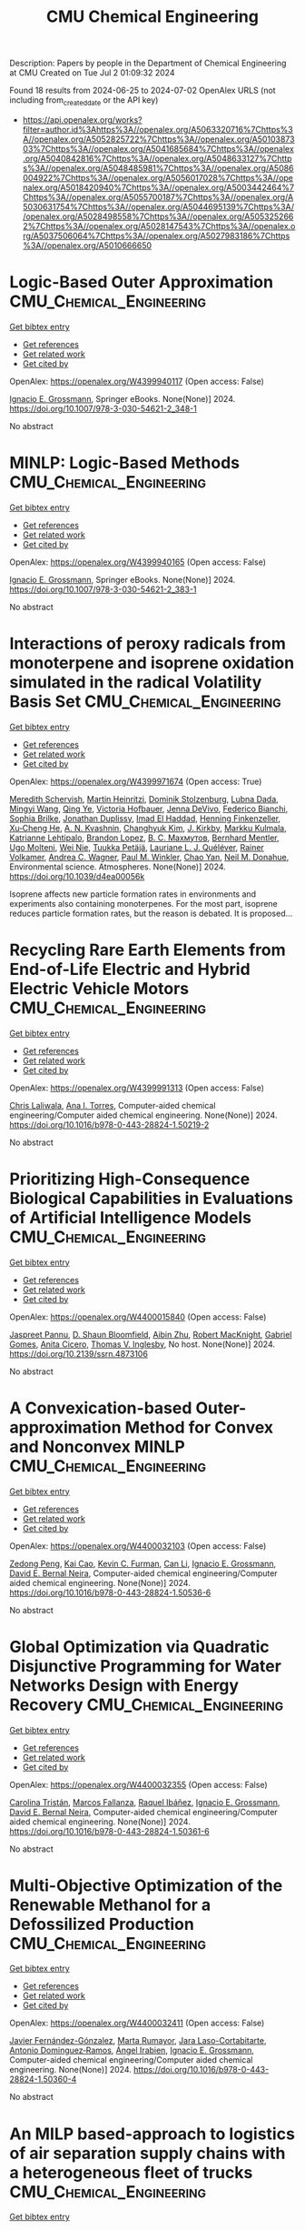 #+TITLE: CMU Chemical Engineering
Description: Papers by people in the Department of Chemical Engineering at CMU
Created on Tue Jul  2 01:09:32 2024

Found 18 results from 2024-06-25 to 2024-07-02
OpenAlex URLS (not including from_created_date or the API key)
- [[https://api.openalex.org/works?filter=author.id%3Ahttps%3A//openalex.org/A5063320716%7Chttps%3A//openalex.org/A5052825722%7Chttps%3A//openalex.org/A5010387303%7Chttps%3A//openalex.org/A5041685684%7Chttps%3A//openalex.org/A5040842816%7Chttps%3A//openalex.org/A5048633127%7Chttps%3A//openalex.org/A5048485981%7Chttps%3A//openalex.org/A5086004922%7Chttps%3A//openalex.org/A5056017028%7Chttps%3A//openalex.org/A5018420940%7Chttps%3A//openalex.org/A5003442464%7Chttps%3A//openalex.org/A5055700187%7Chttps%3A//openalex.org/A5030631754%7Chttps%3A//openalex.org/A5044695139%7Chttps%3A//openalex.org/A5028498558%7Chttps%3A//openalex.org/A5053252662%7Chttps%3A//openalex.org/A5028147543%7Chttps%3A//openalex.org/A5037506064%7Chttps%3A//openalex.org/A5027983186%7Chttps%3A//openalex.org/A5010666650]]

* Logic-Based Outer Approximation  :CMU_Chemical_Engineering:
:PROPERTIES:
:UUID: https://openalex.org/W4399940117
:TOPICS: Model Predictive Control in Industrial Processes, State-of-the-Art in Process Optimization under Uncertainty, Numerical Optimization Techniques
:PUBLICATION_DATE: 2024-01-01
:END:    
    
[[elisp:(doi-add-bibtex-entry "https://doi.org/10.1007/978-3-030-54621-2_348-1")][Get bibtex entry]] 

- [[elisp:(progn (xref--push-markers (current-buffer) (point)) (oa--referenced-works "https://openalex.org/W4399940117"))][Get references]]
- [[elisp:(progn (xref--push-markers (current-buffer) (point)) (oa--related-works "https://openalex.org/W4399940117"))][Get related work]]
- [[elisp:(progn (xref--push-markers (current-buffer) (point)) (oa--cited-by-works "https://openalex.org/W4399940117"))][Get cited by]]

OpenAlex: https://openalex.org/W4399940117 (Open access: False)
    
[[https://openalex.org/A5056017028][Ignacio E. Grossmann]], Springer eBooks. None(None)] 2024. https://doi.org/10.1007/978-3-030-54621-2_348-1 
     
No abstract    

    

* MINLP: Logic-Based Methods  :CMU_Chemical_Engineering:
:PROPERTIES:
:UUID: https://openalex.org/W4399940165
:TOPICS: Model Predictive Control in Industrial Processes, State-of-the-Art in Process Optimization under Uncertainty, Formal Methods in Software Verification and Control
:PUBLICATION_DATE: 2024-01-01
:END:    
    
[[elisp:(doi-add-bibtex-entry "https://doi.org/10.1007/978-3-030-54621-2_383-1")][Get bibtex entry]] 

- [[elisp:(progn (xref--push-markers (current-buffer) (point)) (oa--referenced-works "https://openalex.org/W4399940165"))][Get references]]
- [[elisp:(progn (xref--push-markers (current-buffer) (point)) (oa--related-works "https://openalex.org/W4399940165"))][Get related work]]
- [[elisp:(progn (xref--push-markers (current-buffer) (point)) (oa--cited-by-works "https://openalex.org/W4399940165"))][Get cited by]]

OpenAlex: https://openalex.org/W4399940165 (Open access: False)
    
[[https://openalex.org/A5056017028][Ignacio E. Grossmann]], Springer eBooks. None(None)] 2024. https://doi.org/10.1007/978-3-030-54621-2_383-1 
     
No abstract    

    

* Interactions of peroxy radicals from monoterpene and isoprene oxidation simulated in the radical Volatility Basis Set  :CMU_Chemical_Engineering:
:PROPERTIES:
:UUID: https://openalex.org/W4399971674
:TOPICS: Predicting Antioxidant Activity of Phenolic Compounds, Chiral Separation in Chromatography, Innovations in Chemistry Education and Laboratory Techniques
:PUBLICATION_DATE: 2024-01-01
:END:    
    
[[elisp:(doi-add-bibtex-entry "https://doi.org/10.1039/d4ea00056k")][Get bibtex entry]] 

- [[elisp:(progn (xref--push-markers (current-buffer) (point)) (oa--referenced-works "https://openalex.org/W4399971674"))][Get references]]
- [[elisp:(progn (xref--push-markers (current-buffer) (point)) (oa--related-works "https://openalex.org/W4399971674"))][Get related work]]
- [[elisp:(progn (xref--push-markers (current-buffer) (point)) (oa--cited-by-works "https://openalex.org/W4399971674"))][Get cited by]]

OpenAlex: https://openalex.org/W4399971674 (Open access: True)
    
[[https://openalex.org/A5038957567][Meredith Schervish]], [[https://openalex.org/A5037408007][Martin Heinritzi]], [[https://openalex.org/A5063223340][Dominik Stolzenburg]], [[https://openalex.org/A5049539173][Lubna Dada]], [[https://openalex.org/A5083213632][Mingyi Wang]], [[https://openalex.org/A5018999020][Qing Ye]], [[https://openalex.org/A5012274245][Victoria Hofbauer]], [[https://openalex.org/A5092773428][Jenna DeVivo]], [[https://openalex.org/A5075179945][Federico Bianchi]], [[https://openalex.org/A5045766641][Sophia Brilke]], [[https://openalex.org/A5088633919][Jonathan Duplissy]], [[https://openalex.org/A5080319960][Imad El Haddad]], [[https://openalex.org/A5081639490][Henning Finkenzeller]], [[https://openalex.org/A5043129752][Xu‐Cheng He]], [[https://openalex.org/A5018996508][A. N. Kvashnin]], [[https://openalex.org/A5063780894][Changhyuk Kim]], [[https://openalex.org/A5009274507][J. Kirkby]], [[https://openalex.org/A5000471665][Markku Kulmala]], [[https://openalex.org/A5019559780][Katrianne Lehtipalo]], [[https://openalex.org/A5019360565][Brandon Lopez]], [[https://openalex.org/A5036074857][В. С. Махмутов]], [[https://openalex.org/A5090590782][Bernhard Mentler]], [[https://openalex.org/A5086592925][Ugo Molteni]], [[https://openalex.org/A5067110169][Wei Nie]], [[https://openalex.org/A5070326299][Tuukka Petäjä]], [[https://openalex.org/A5058987691][Lauriane L. J. Quéléver]], [[https://openalex.org/A5018521569][Rainer Volkamer]], [[https://openalex.org/A5024532344][Andrea C. Wagner]], [[https://openalex.org/A5042382547][Paul M. Winkler]], [[https://openalex.org/A5008144731][Chao Yan]], [[https://openalex.org/A5041685684][Neil M. Donahue]], Environmental science. Atmospheres. None(None)] 2024. https://doi.org/10.1039/d4ea00056k 
     
Isoprene affects new particle formation rates in environments and experiments also containing monoterpenes. For the most part, isoprene reduces particle formation rates, but the reason is debated. It is proposed...    

    

* Recycling Rare Earth Elements from End-of-Life Electric and Hybrid Electric Vehicle Motors  :CMU_Chemical_Engineering:
:PROPERTIES:
:UUID: https://openalex.org/W4399991313
:TOPICS: Battery Recycling and Rare Earth Recovery, Global E-Waste Recycling and Management, Lithium-ion Battery Technology
:PUBLICATION_DATE: 2024-01-01
:END:    
    
[[elisp:(doi-add-bibtex-entry "https://doi.org/10.1016/b978-0-443-28824-1.50219-2")][Get bibtex entry]] 

- [[elisp:(progn (xref--push-markers (current-buffer) (point)) (oa--referenced-works "https://openalex.org/W4399991313"))][Get references]]
- [[elisp:(progn (xref--push-markers (current-buffer) (point)) (oa--related-works "https://openalex.org/W4399991313"))][Get related work]]
- [[elisp:(progn (xref--push-markers (current-buffer) (point)) (oa--cited-by-works "https://openalex.org/W4399991313"))][Get cited by]]

OpenAlex: https://openalex.org/W4399991313 (Open access: False)
    
[[https://openalex.org/A5099464039][Chris Laliwala]], [[https://openalex.org/A5027983186][Ana I. Torres]], Computer-aided chemical engineering/Computer aided chemical engineering. None(None)] 2024. https://doi.org/10.1016/b978-0-443-28824-1.50219-2 
     
No abstract    

    

* Prioritizing High-Consequence Biological Capabilities in Evaluations of Artificial Intelligence Models  :CMU_Chemical_Engineering:
:PROPERTIES:
:UUID: https://openalex.org/W4400015840
:TOPICS: Advanced Techniques in Bioimage Analysis and Microscopy, Explainable Artificial Intelligence
:PUBLICATION_DATE: 2024-01-01
:END:    
    
[[elisp:(doi-add-bibtex-entry "https://doi.org/10.2139/ssrn.4873106")][Get bibtex entry]] 

- [[elisp:(progn (xref--push-markers (current-buffer) (point)) (oa--referenced-works "https://openalex.org/W4400015840"))][Get references]]
- [[elisp:(progn (xref--push-markers (current-buffer) (point)) (oa--related-works "https://openalex.org/W4400015840"))][Get related work]]
- [[elisp:(progn (xref--push-markers (current-buffer) (point)) (oa--cited-by-works "https://openalex.org/W4400015840"))][Get cited by]]

OpenAlex: https://openalex.org/W4400015840 (Open access: False)
    
[[https://openalex.org/A5020208081][Jaspreet Pannu]], [[https://openalex.org/A5085339061][D. Shaun Bloomfield]], [[https://openalex.org/A5082722944][Aibin Zhu]], [[https://openalex.org/A5060793099][Robert MacKnight]], [[https://openalex.org/A5048633127][Gabriel Gomes]], [[https://openalex.org/A5052058831][Anita Cicero]], [[https://openalex.org/A5047102918][Thomas V. Inglesby]], No host. None(None)] 2024. https://doi.org/10.2139/ssrn.4873106 
     
No abstract    

    

* A Convexication-based Outer-approximation Method for Convex and Nonconvex MINLP  :CMU_Chemical_Engineering:
:PROPERTIES:
:UUID: https://openalex.org/W4400032103
:TOPICS: Numerical Optimization Techniques, Model Predictive Control in Industrial Processes, Iterative Algorithms for Nonlinear Operators and Optimization
:PUBLICATION_DATE: 2024-01-01
:END:    
    
[[elisp:(doi-add-bibtex-entry "https://doi.org/10.1016/b978-0-443-28824-1.50536-6")][Get bibtex entry]] 

- [[elisp:(progn (xref--push-markers (current-buffer) (point)) (oa--referenced-works "https://openalex.org/W4400032103"))][Get references]]
- [[elisp:(progn (xref--push-markers (current-buffer) (point)) (oa--related-works "https://openalex.org/W4400032103"))][Get related work]]
- [[elisp:(progn (xref--push-markers (current-buffer) (point)) (oa--cited-by-works "https://openalex.org/W4400032103"))][Get cited by]]

OpenAlex: https://openalex.org/W4400032103 (Open access: False)
    
[[https://openalex.org/A5035222919][Zedong Peng]], [[https://openalex.org/A5043879940][Kai Cao]], [[https://openalex.org/A5041525918][Kevin C. Furman]], [[https://openalex.org/A5060513285][Can Li]], [[https://openalex.org/A5056017028][Ignacio E. Grossmann]], [[https://openalex.org/A5015746295][David E. Bernal Neira]], Computer-aided chemical engineering/Computer aided chemical engineering. None(None)] 2024. https://doi.org/10.1016/b978-0-443-28824-1.50536-6 
     
No abstract    

    

* Global Optimization via Quadratic Disjunctive Programming for Water Networks Design with Energy Recovery  :CMU_Chemical_Engineering:
:PROPERTIES:
:UUID: https://openalex.org/W4400032355
:TOPICS: State-of-the-Art in Process Optimization under Uncertainty, Model Predictive Control in Industrial Processes, Stochastic Thermodynamics and Fluctuation Theorems
:PUBLICATION_DATE: 2024-01-01
:END:    
    
[[elisp:(doi-add-bibtex-entry "https://doi.org/10.1016/b978-0-443-28824-1.50361-6")][Get bibtex entry]] 

- [[elisp:(progn (xref--push-markers (current-buffer) (point)) (oa--referenced-works "https://openalex.org/W4400032355"))][Get references]]
- [[elisp:(progn (xref--push-markers (current-buffer) (point)) (oa--related-works "https://openalex.org/W4400032355"))][Get related work]]
- [[elisp:(progn (xref--push-markers (current-buffer) (point)) (oa--cited-by-works "https://openalex.org/W4400032355"))][Get cited by]]

OpenAlex: https://openalex.org/W4400032355 (Open access: False)
    
[[https://openalex.org/A5090087147][Carolina Tristán]], [[https://openalex.org/A5041741622][Marcos Fallanza]], [[https://openalex.org/A5042986970][Raquel Ibáñez]], [[https://openalex.org/A5056017028][Ignacio E. Grossmann]], [[https://openalex.org/A5015746295][David E. Bernal Neira]], Computer-aided chemical engineering/Computer aided chemical engineering. None(None)] 2024. https://doi.org/10.1016/b978-0-443-28824-1.50361-6 
     
No abstract    

    

* Multi-Objective Optimization of the Renewable Methanol for a Defossilized Production  :CMU_Chemical_Engineering:
:PROPERTIES:
:UUID: https://openalex.org/W4400032411
:TOPICS: State-of-the-Art in Process Optimization under Uncertainty, Catalytic Carbon Dioxide Hydrogenation, Carbon Dioxide Capture and Storage Technologies
:PUBLICATION_DATE: 2024-01-01
:END:    
    
[[elisp:(doi-add-bibtex-entry "https://doi.org/10.1016/b978-0-443-28824-1.50360-4")][Get bibtex entry]] 

- [[elisp:(progn (xref--push-markers (current-buffer) (point)) (oa--referenced-works "https://openalex.org/W4400032411"))][Get references]]
- [[elisp:(progn (xref--push-markers (current-buffer) (point)) (oa--related-works "https://openalex.org/W4400032411"))][Get related work]]
- [[elisp:(progn (xref--push-markers (current-buffer) (point)) (oa--cited-by-works "https://openalex.org/W4400032411"))][Get cited by]]

OpenAlex: https://openalex.org/W4400032411 (Open access: False)
    
[[https://openalex.org/A5032986873][Javier Fernández-Gónzalez]], [[https://openalex.org/A5035459792][Marta Rumayor]], [[https://openalex.org/A5099515916][Jara Laso-Cortabitarte]], [[https://openalex.org/A5064714181][Antonio Dominguez‐Ramos]], [[https://openalex.org/A5066309412][Ángel Irabien]], [[https://openalex.org/A5056017028][Ignacio E. Grossmann]], Computer-aided chemical engineering/Computer aided chemical engineering. None(None)] 2024. https://doi.org/10.1016/b978-0-443-28824-1.50360-4 
     
No abstract    

    

* An MILP based-approach to logistics of air separation supply chains with a heterogeneous fleet of trucks  :CMU_Chemical_Engineering:
:PROPERTIES:
:UUID: https://openalex.org/W4400032669
:TOPICS: Design and Control of Warehouse Operations, Scheduling Problems in Manufacturing Systems, Coordination and Information Sharing in Supply Chains
:PUBLICATION_DATE: 2024-01-01
:END:    
    
[[elisp:(doi-add-bibtex-entry "https://doi.org/10.1016/b978-0-443-28824-1.50334-3")][Get bibtex entry]] 

- [[elisp:(progn (xref--push-markers (current-buffer) (point)) (oa--referenced-works "https://openalex.org/W4400032669"))][Get references]]
- [[elisp:(progn (xref--push-markers (current-buffer) (point)) (oa--related-works "https://openalex.org/W4400032669"))][Get related work]]
- [[elisp:(progn (xref--push-markers (current-buffer) (point)) (oa--cited-by-works "https://openalex.org/W4400032669"))][Get cited by]]

OpenAlex: https://openalex.org/W4400032669 (Open access: False)
    
[[https://openalex.org/A5059336060][Sergio G. Bonino]], [[https://openalex.org/A5040893169][Luis J. Zeballos]], [[https://openalex.org/A5079259051][Akash Moolya]], [[https://openalex.org/A5021666414][José A. Laínez]], [[https://openalex.org/A5067309617][José M. Pinto]], [[https://openalex.org/A5056017028][Ignacio E. Grossmann]], [[https://openalex.org/A5076418997][Carlos A. Méndez]], Computer-aided chemical engineering/Computer aided chemical engineering. None(None)] 2024. https://doi.org/10.1016/b978-0-443-28824-1.50334-3 
     
No abstract    

    

* Nonlinear dynamic optimization for gas pipelines operation  :CMU_Chemical_Engineering:
:PROPERTIES:
:UUID: https://openalex.org/W4400032713
:TOPICS: Integration of Renewable Energy Systems in Power Grids, Application of Diagnostic Techniques in Oil Wells, Advanced Techniques in Reservoir Management
:PUBLICATION_DATE: 2024-01-01
:END:    
    
[[elisp:(doi-add-bibtex-entry "https://doi.org/10.1016/b978-0-443-28824-1.50277-5")][Get bibtex entry]] 

- [[elisp:(progn (xref--push-markers (current-buffer) (point)) (oa--referenced-works "https://openalex.org/W4400032713"))][Get references]]
- [[elisp:(progn (xref--push-markers (current-buffer) (point)) (oa--related-works "https://openalex.org/W4400032713"))][Get related work]]
- [[elisp:(progn (xref--push-markers (current-buffer) (point)) (oa--cited-by-works "https://openalex.org/W4400032713"))][Get cited by]]

OpenAlex: https://openalex.org/W4400032713 (Open access: False)
    
[[https://openalex.org/A5022525870][Lavinia Marina Paola Ghilardi]], [[https://openalex.org/A5054628015][Sakshi Naik]], [[https://openalex.org/A5020653800][Emanuele Martelli]], [[https://openalex.org/A5034550586][Francesco Casella]], [[https://openalex.org/A5052825722][Lorenz T. Biegler]], Computer-aided chemical engineering/Computer aided chemical engineering. None(None)] 2024. https://doi.org/10.1016/b978-0-443-28824-1.50277-5 
     
No abstract    

    

* Integration of Plant Scheduling Feasibility with Supply Chain Network Under Disruptions Using Machine Learning Surrogates  :CMU_Chemical_Engineering:
:PROPERTIES:
:UUID: https://openalex.org/W4400032798
:TOPICS: State-of-the-Art in Process Optimization under Uncertainty, Scheduling Problems in Manufacturing Systems, Coordination and Information Sharing in Supply Chains
:PUBLICATION_DATE: 2024-01-01
:END:    
    
[[elisp:(doi-add-bibtex-entry "https://doi.org/10.1016/b978-0-443-28824-1.50249-0")][Get bibtex entry]] 

- [[elisp:(progn (xref--push-markers (current-buffer) (point)) (oa--referenced-works "https://openalex.org/W4400032798"))][Get references]]
- [[elisp:(progn (xref--push-markers (current-buffer) (point)) (oa--related-works "https://openalex.org/W4400032798"))][Get related work]]
- [[elisp:(progn (xref--push-markers (current-buffer) (point)) (oa--cited-by-works "https://openalex.org/W4400032798"))][Get cited by]]

OpenAlex: https://openalex.org/W4400032798 (Open access: False)
    
[[https://openalex.org/A5067396423][Daniel Ovalle]], [[https://openalex.org/A5069059476][Jaldhar Vyas]], [[https://openalex.org/A5030631754][Carl D. Laird]], [[https://openalex.org/A5056017028][Ignacio E. Grossmann]], Computer-aided chemical engineering/Computer aided chemical engineering. None(None)] 2024. https://doi.org/10.1016/b978-0-443-28824-1.50249-0 
     
No abstract    

    

* Progressive Hedging Decomposition for Solutions of Large-Scale Process Family Design Problems  :CMU_Chemical_Engineering:
:PROPERTIES:
:UUID: https://openalex.org/W4400032883
:TOPICS: Scheduling Problems in Manufacturing Systems, Model Predictive Control in Industrial Processes, Design and Control of Warehouse Operations
:PUBLICATION_DATE: 2024-01-01
:END:    
    
[[elisp:(doi-add-bibtex-entry "https://doi.org/10.1016/b978-0-443-28824-1.50215-5")][Get bibtex entry]] 

- [[elisp:(progn (xref--push-markers (current-buffer) (point)) (oa--referenced-works "https://openalex.org/W4400032883"))][Get references]]
- [[elisp:(progn (xref--push-markers (current-buffer) (point)) (oa--related-works "https://openalex.org/W4400032883"))][Get related work]]
- [[elisp:(progn (xref--push-markers (current-buffer) (point)) (oa--cited-by-works "https://openalex.org/W4400032883"))][Get cited by]]

OpenAlex: https://openalex.org/W4400032883 (Open access: False)
    
[[https://openalex.org/A5007541692][Georgia Stinchfield]], [[https://openalex.org/A5027375769][Jean‐Paul Watson]], [[https://openalex.org/A5030631754][Carl D. Laird]], Computer-aided chemical engineering/Computer aided chemical engineering. None(None)] 2024. https://doi.org/10.1016/b978-0-443-28824-1.50215-5 
     
No abstract    

    

* Sequential Design of Experiments for Parameter Estimation with Markov Chain Monte Carlo  :CMU_Chemical_Engineering:
:PROPERTIES:
:UUID: https://openalex.org/W4400035709
:TOPICS: Experimental Design and Optimization Methods, Uncertainty Quantification and Sensitivity Analysis, Multiobjective Optimization in Evolutionary Algorithms
:PUBLICATION_DATE: 2024-01-01
:END:    
    
[[elisp:(doi-add-bibtex-entry "https://doi.org/10.1016/b978-0-443-28824-1.50534-2")][Get bibtex entry]] 

- [[elisp:(progn (xref--push-markers (current-buffer) (point)) (oa--referenced-works "https://openalex.org/W4400035709"))][Get references]]
- [[elisp:(progn (xref--push-markers (current-buffer) (point)) (oa--related-works "https://openalex.org/W4400035709"))][Get related work]]
- [[elisp:(progn (xref--push-markers (current-buffer) (point)) (oa--cited-by-works "https://openalex.org/W4400035709"))][Get cited by]]

OpenAlex: https://openalex.org/W4400035709 (Open access: False)
    
[[https://openalex.org/A5069724477][Xinyu Cao]], [[https://openalex.org/A5040431226][Xi Chen]], [[https://openalex.org/A5052825722][Lorenz T. Biegler]], Computer-aided chemical engineering/Computer aided chemical engineering. None(None)] 2024. https://doi.org/10.1016/b978-0-443-28824-1.50534-2 
     
No abstract    

    

* Scale-bridging Optimization Framework for Desalination Integrated Produced Water Networks  :CMU_Chemical_Engineering:
:PROPERTIES:
:UUID: https://openalex.org/W4400035779
:TOPICS: Advancements in Water Purification Technologies, Design and Management of Water Distribution Networks, Optimal Operation of Water Resources Systems
:PUBLICATION_DATE: 2024-01-01
:END:    
    
[[elisp:(doi-add-bibtex-entry "https://doi.org/10.1016/b978-0-443-28824-1.50371-9")][Get bibtex entry]] 

- [[elisp:(progn (xref--push-markers (current-buffer) (point)) (oa--referenced-works "https://openalex.org/W4400035779"))][Get references]]
- [[elisp:(progn (xref--push-markers (current-buffer) (point)) (oa--related-works "https://openalex.org/W4400035779"))][Get related work]]
- [[elisp:(progn (xref--push-markers (current-buffer) (point)) (oa--cited-by-works "https://openalex.org/W4400035779"))][Get cited by]]

OpenAlex: https://openalex.org/W4400035779 (Open access: False)
    
[[https://openalex.org/A5054628015][Sakshi Naik]], [[https://openalex.org/A5015881602][Miguel Zamarripa]], [[https://openalex.org/A5048411560][Markus Drouven]], [[https://openalex.org/A5052825722][Lorenz T. Biegler]], Computer-aided chemical engineering/Computer aided chemical engineering. None(None)] 2024. https://doi.org/10.1016/b978-0-443-28824-1.50371-9 
     
No abstract    

    

* Mixed-Integer Nonlinear Programming Model for Optimal Field Management for Carbon Capture and Storage  :CMU_Chemical_Engineering:
:PROPERTIES:
:UUID: https://openalex.org/W4400047123
:TOPICS: Carbon Dioxide Capture and Storage Technologies, State-of-the-Art in Process Optimization under Uncertainty, Thermophoresis and Thermodiffusion Studies
:PUBLICATION_DATE: 2024-06-26
:END:    
    
[[elisp:(doi-add-bibtex-entry "https://doi.org/10.1021/acs.iecr.4c00390")][Get bibtex entry]] 

- [[elisp:(progn (xref--push-markers (current-buffer) (point)) (oa--referenced-works "https://openalex.org/W4400047123"))][Get references]]
- [[elisp:(progn (xref--push-markers (current-buffer) (point)) (oa--related-works "https://openalex.org/W4400047123"))][Get related work]]
- [[elisp:(progn (xref--push-markers (current-buffer) (point)) (oa--cited-by-works "https://openalex.org/W4400047123"))][Get cited by]]

OpenAlex: https://openalex.org/W4400047123 (Open access: True)
    
[[https://openalex.org/A5099522077][Ambrish Abhijnan]], [[https://openalex.org/A5062690666][K. A. Desai]], [[https://openalex.org/A5029762841][Jiaqi Wang]], [[https://openalex.org/A5016511431][Alejandro Rodríguez-Martínez]], [[https://openalex.org/A5088388198][Nouha Dkhili]], [[https://openalex.org/A5056355751][Raymond Jellema]], [[https://openalex.org/A5056017028][Ignacio E. Grossmann]], Industrial & engineering chemistry research. None(None)] 2024. https://doi.org/10.1021/acs.iecr.4c00390  ([[https://pubs.acs.org/doi/pdf/10.1021/acs.iecr.4c00390][pdf]])
     
No abstract    

    

* Computational Fluid Dynamics and Trust-Region Methods to Optimize Carbon Capture Plants with Membrane Contactors  :CMU_Chemical_Engineering:
:PROPERTIES:
:UUID: https://openalex.org/W4400062289
:TOPICS: State-of-the-Art in Process Optimization under Uncertainty, Membrane Gas Separation Technology, Mathematical Topics in Collisional Kinetic Theory
:PUBLICATION_DATE: 2024-01-01
:END:    
    
[[elisp:(doi-add-bibtex-entry "https://doi.org/10.1016/b978-0-443-28824-1.50030-2")][Get bibtex entry]] 

- [[elisp:(progn (xref--push-markers (current-buffer) (point)) (oa--referenced-works "https://openalex.org/W4400062289"))][Get references]]
- [[elisp:(progn (xref--push-markers (current-buffer) (point)) (oa--related-works "https://openalex.org/W4400062289"))][Get related work]]
- [[elisp:(progn (xref--push-markers (current-buffer) (point)) (oa--cited-by-works "https://openalex.org/W4400062289"))][Get cited by]]

OpenAlex: https://openalex.org/W4400062289 (Open access: False)
    
[[https://openalex.org/A5079899169][Héctor A. Pedrozo]], [[https://openalex.org/A5028498558][Grigorios Panagakos]], [[https://openalex.org/A5052825722][Lorenz T. Biegler]], Computer-aided chemical engineering/Computer aided chemical engineering. None(None)] 2024. https://doi.org/10.1016/b978-0-443-28824-1.50030-2 
     
No abstract    

    

* Atomic-scale Origin of the Enantiospecific Decomposition of Tartaric Acid on Chiral Copper Surfaces  :CMU_Chemical_Engineering:
:PROPERTIES:
:UUID: https://openalex.org/W4400067074
:TOPICS: Engineering of Surface Nanostructures, Advancements in Density Functional Theory, Chiral Separation in Chromatography
:PUBLICATION_DATE: 2024-01-01
:END:    
    
[[elisp:(doi-add-bibtex-entry "https://doi.org/10.1039/d4cc02384f")][Get bibtex entry]] 

- [[elisp:(progn (xref--push-markers (current-buffer) (point)) (oa--referenced-works "https://openalex.org/W4400067074"))][Get references]]
- [[elisp:(progn (xref--push-markers (current-buffer) (point)) (oa--related-works "https://openalex.org/W4400067074"))][Get related work]]
- [[elisp:(progn (xref--push-markers (current-buffer) (point)) (oa--cited-by-works "https://openalex.org/W4400067074"))][Get cited by]]

OpenAlex: https://openalex.org/W4400067074 (Open access: False)
    
[[https://openalex.org/A5064123104][Avery S. Daniels]], [[https://openalex.org/A5040842816][Andrew J. Gellman]], [[https://openalex.org/A5078222261][E. Charles H. Sykes]], Chemical communications. None(None)] 2024. https://doi.org/10.1039/d4cc02384f 
     
The origin of the enantiospecific decomposition of L- and D-tartaric acid on chiral Cu surfaces is elucidated on a structure-spread domed Cu(110) crystal by spatially resolved XPS and atomic-scale STM...    

    

* Multiscale Optimization of Formic Acid Dehydrogenation Process Via Linear Model Decision Tree Surrogates  :CMU_Chemical_Engineering:
:PROPERTIES:
:UUID: https://openalex.org/W4400149477
:TOPICS: Carbon Dioxide Utilization for Chemical Synthesis, Intelligent Control System for Industrial Processes
:PUBLICATION_DATE: 2024-01-01
:END:    
    
[[elisp:(doi-add-bibtex-entry "https://doi.org/10.2139/ssrn.4880209")][Get bibtex entry]] 

- [[elisp:(progn (xref--push-markers (current-buffer) (point)) (oa--referenced-works "https://openalex.org/W4400149477"))][Get references]]
- [[elisp:(progn (xref--push-markers (current-buffer) (point)) (oa--related-works "https://openalex.org/W4400149477"))][Get related work]]
- [[elisp:(progn (xref--push-markers (current-buffer) (point)) (oa--cited-by-works "https://openalex.org/W4400149477"))][Get cited by]]

OpenAlex: https://openalex.org/W4400149477 (Open access: False)
    
[[https://openalex.org/A5092859260][Ethan M. Sunshine]], [[https://openalex.org/A5077341604][Giovanna Bucci]], [[https://openalex.org/A5074177086][Tanusree Chatterjee]], [[https://openalex.org/A5055823801][Shyam Deo]], [[https://openalex.org/A5085002502][Victoria M. Ehlinger]], [[https://openalex.org/A5022534976][Wenqin Li]], [[https://openalex.org/A5061541871][Thomas Moore]], [[https://openalex.org/A5065047172][Corey Myers]], [[https://openalex.org/A5081013058][Wenyu Sun]], [[https://openalex.org/A5056642604][Bo-Xun Wang]], [[https://openalex.org/A5006428375][Mengyao Yuan]], [[https://openalex.org/A5003442464][John R. Kitchin]], [[https://openalex.org/A5030631754][Carl D. Laird]], [[https://openalex.org/A5041849275][Matthew J. McNenly]], [[https://openalex.org/A5042139840][Sneha A. Akhade]], No host. None(None)] 2024. https://doi.org/10.2139/ssrn.4880209 
     
No abstract    

    
